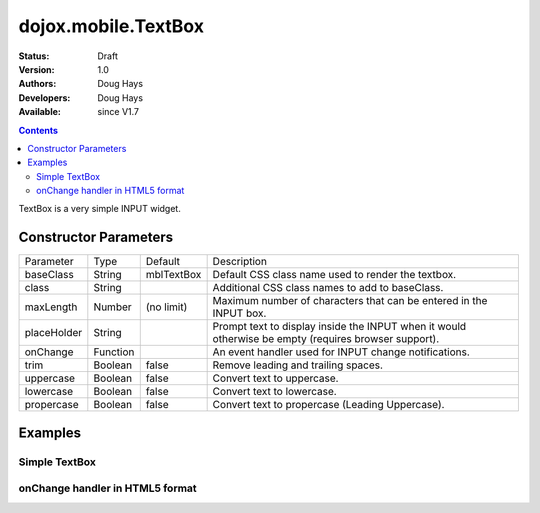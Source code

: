 .. _dojox/mobile/TextBox:

====================
dojox.mobile.TextBox
====================

:Status: Draft
:Version: 1.0
:Authors: Doug Hays
:Developers: Doug Hays
:Available: since V1.7

.. contents::
    :depth: 2

TextBox is a very simple INPUT widget.


Constructor Parameters
======================

+--------------+----------+--------------+-----------------------------------------------------------------------------------------------------------+
|Parameter     |Type      |Default       |Description                                                                                                |
+--------------+----------+--------------+-----------------------------------------------------------------------------------------------------------+
|baseClass     |String 	  | mblTextBox   |Default CSS class name used to render the textbox.                                                         |
+--------------+----------+--------------+-----------------------------------------------------------------------------------------------------------+
|class         |String 	  |              |Additional CSS class names to add to baseClass.                                                            |
+--------------+----------+--------------+-----------------------------------------------------------------------------------------------------------+
|maxLength     |Number    | (no limit)   |Maximum number of characters that can be entered in the INPUT box.                                         |
+--------------+----------+--------------+-----------------------------------------------------------------------------------------------------------+
|placeHolder   |String    |              |Prompt text to display inside the INPUT when it would otherwise be empty (requires browser support).       |
+--------------+----------+--------------+-----------------------------------------------------------------------------------------------------------+
|onChange      |Function  |              |An event handler used for INPUT change notifications.                                                      |
+--------------+----------+--------------+-----------------------------------------------------------------------------------------------------------+
|trim          |Boolean   | false        |Remove leading and trailing spaces.                                                                        |
+--------------+----------+--------------+-----------------------------------------------------------------------------------------------------------+
|uppercase     |Boolean   | false        |Convert text to uppercase.                                                                                 |
+--------------+----------+--------------+-----------------------------------------------------------------------------------------------------------+
|lowercase     |Boolean   | false        |Convert text to lowercase.                                                                                 |
+--------------+----------+--------------+-----------------------------------------------------------------------------------------------------------+
|propercase    |Boolean   | false        |Convert text to propercase (Leading Uppercase).                                                            |
+--------------+----------+--------------+-----------------------------------------------------------------------------------------------------------+

Examples
========

Simple TextBox
--------------

.. html ::

  <input data-dojo-type="dojox.mobile.TextBox" placeHolder="Enter LAST name" />

.. image:: SimpleMobileTextBox.png


onChange handler in HTML5 format
--------------------------------

.. html ::

  <input data-dojo-type="dojox.mobile.TextBox" style="background-color:lightgray;"
        data-dojo-props='maxLength:10, value:"some data", onChange:function(newValue){ alert("value changed to " + newValue); }' />

.. image:: HTML5MobileTextBox.png
